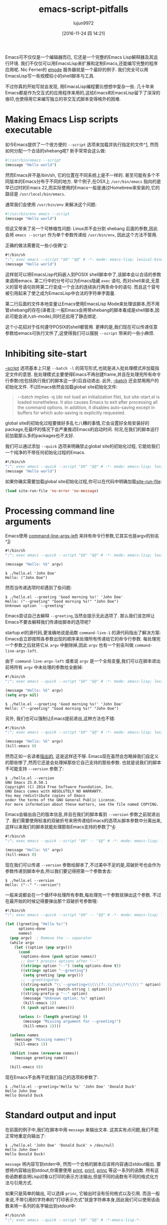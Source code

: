 #+TITLE: emacs-script-pitfalls
#+URL: http://www.lunaryorn.com/posts/emacs-script-pitfalls.html            
#+AUTHOR: lujun9972
#+TAGS: raw
#+DATE: [2016-11-24 四 14:21]
#+LANGUAGE:  zh-CN
#+OPTIONS:  H:6 num:nil toc:t \n:nil ::t |:t ^:nil -:nil f:t *:t <:nil

Emacs可不仅仅是一个编辑器而已, 它还是一个完整的Emacs Lisp解释器及其运行环境. 我们不仅仅可以用EmacsLisp来扩展和定制Emacs,还能编写完整的程序应用呢.
Nic Ferrier的 [[https://github.com/nicferrier/elnode][elnode]] 服务器就是一个最好的例子. 我们完全可以用EmacsLisp写一些规模较小的shell脚本与工具.

不过你真的开始写就会发现, 用EmacsLisp编程要比想想中复杂一些. 几十年来Emacs都是作为交互式的应用程序来用的,这给Emacs和EmacsLisp留下了深深的烙印,也使得用它来编写独立的非交互式脚本变得格外的困难.

* Making Emacs Lisp scripts executable

如今Emacs提供了一个很方便的 =--script= 选项来加载并执行指定的文件^[[http://www.lunaryorn.com/posts/emacs-script-pitfalls.html#fn:1][1]], 然而如何分配一个合适的shebang呢?
新手常常会这么做:

#+BEGIN_SRC sh
  #!/usr/bin/emacs --script
  (message "Hello world")
#+END_SRC

然而Emacs并不是/bin/sh, 它的位置在不同系统上是不一样的. 甚至可能有多个不同版本的Emacs分布于不同的地方.
举个例子,在OSX上 =/usr/bin/emacs= 指向的是早已过时的Emacs 22,而实际使用的Emacs一般是通过Homebrew来安装的,它的路径是 =/usr/local/bin/emacs=.

通常我们会使用 =/usr/bin/env= 来解决这个问题:

#+BEGIN_SRC sh
  #!/usr/bin/env emacs --script
  (message "Hello world")
#+END_SRC

但这又带来了另一个可移植性问题: Linux并不会分割 shebang 后面的参数,因此会将 =emacs --script= 作为单个参数传递给 =/usr/bin/env=, 因此这个方法不管用.

正确的做法需要花一些小伎俩^[[http://www.lunaryorn.com/posts/emacs-script-pitfalls.html#fn:2][2]]:

#+BEGIN_SRC emacs-lisp
  #!/bin/sh
  ":"; exec emacs --script "$0" "$@" # -*- mode: emacs-lisp; lexical-binding: t; -*-
  (message "Hello world")
#+END_SRC

这样就可以将EmacsLisp代码嵌入到POSIX shell脚本中了,该脚本会以合适的参数来调用emacs.
第二行中的分号可以为Emacs隐藏 =exec= 语句, 而对shell来说,无意义的冒号语句则将第二行变成一个合法的连续执行两条命令的语句.
而且这个冒号被引用起来了使之成为EmacsLisp中合法的字符串字面量.

第二行后面的文件本地变量让Emacs使用EmacsLisp Mode来处理该脚本,而不用管shebang的存在(译者注:一般Emacs会将带shebang的脚本看成是shell脚本,因此可能会进入sh-mode),同时还启用了静态绑定.

这个小花招对于任何遵守POSIX的shell都管用. 更棒的是,我们现在可以传递任意参数给emacs可执行文件了,这使得我们可以摆脱 =--script= 带来的一些小麻烦.

* Inhibiting site-start

[[https://www.gnu.org/software/emacs/manual/html_node/emacs/Initial-Options.html#index-g_t_002d_002dscript-4535d][–script]] 选项基本上只是 =--batch -l= 的简写形式,也就是进入批处理模式并加载指定文件的意思. 
批处理模式主要使得Emacs不再创建frame,并且在处理完所有命令行参数(也包括执行我们的脚本这一步)后自动退出.
此外, [[https://www.gnu.org/software/emacs/manual/html_node/emacs/Initial-Options.html#index-g_t_002d_002dbatch-4534][–batch]] 还会禁用用户的初始化文件. 不过Emacs依然会加载global site初始化文件:

#+BEGIN_QUOTE
    --batch implies -q (do not load an initialization file), but site-start.el
    is loaded nonetheless. It also causes Emacs to exit after processing all
    the command options. In addition, it disables auto-saving except in
    buffers for which auto-saving is explicitly requested.
#+END_QUOTE
   
global site的初始化过程要做好多乱七八糟的事情,它会设置好全局安装好的package,在最坏的情况下会严重推迟Emacs的启动时间.
何况,在我们的脚本运行前加载那么多的packages也不太好.

我们可以通过添加 =--quick= 选项来明确禁止global site的初始化过程, 它能给我们一个纯净的不带任何初始化过程的Emacs.

#+BEGIN_SRC emacs-lisp
  #!/bin/sh
  ":"; exec emacs --quick --script "$0" "$@" # -*- mode: emacs-lisp; lexical-binding: t; -*-
  (message "Hello world")
#+END_SRC

如果你确实需要加载global site初始化过程,你可以在代码中明确加载[[https://www.gnu.org/software/emacs/manual/html_node/elisp/Init-File.html#index-site_002drun_002dfile][site-run-file]]:

#+BEGIN_SRC emacs-lisp
  (load site-run-file 'no-error 'no-message)
#+END_SRC

* Processing command line arguments

Emacs使用 [[https://www.gnu.org/software/emacs/manual/html_node/elisp/Command_002dLine-Arguments.html#index-command_002dline_002dargs_002dleft][command-line-args-left]] 来持有命令行参数,它其实也是argv的别名^[[http://www.lunaryorn.com/posts/emacs-script-pitfalls.html#fn:3][3]]:

#+BEGIN_SRC emacs-lisp
  #!/bin/sh
  ":"; exec emacs --quick --script "$0" "$@" # -*- mode: emacs-lisp; lexical-binding: t; -*-

  (message "Hello: %S" argv)
#+END_SRC

#+BEGIN_EXAMPLE
$ ./hello.el 'John Doe'
Hello: ("John Doe")
#+END_EXAMPLE

然而当传递选项时却遇到了些问题:

#+BEGIN_EXAMPLE
$ ./hello.el --greeting 'Good morning %s!' 'John Doe'
Hello: ("--greeting" "Good morning %s!" "John Doe")
Unknown option `--greeting'
#+END_EXAMPLE

Emacs尝试自己去解释 =--greeting=,当然会提示无此选项了. 那么我们该怎样让Emacs不要去解释我们传递给脚本的选项呢?

startup.el的源代码,更准确地说是函数 =command-line-1= 的源代码指出了解决方案: Emacs会立即按照各参数出现的顺序来处理所有传递给它的命令行参数.
每处理完一个参数之后就将它从 =argv= 中删除掉,因此 =argv= 也有一个别名叫做 =command-line-args-left=.

由于 =command-line-args-left= 或者说 =argv= 是一个全局变量,我们可以在脚本退出前将所有 =argv= 中未处理的参数给全删掉:

#+BEGIN_SRC emacs-lisp
  #!/bin/sh
  ":"; exec emacs --quick --script "$0" "$@" # -*- mode: emacs-lisp; lexical-binding: t; -*-

  (message "Hello: %S" argv)
  (setq argv nil)
#+END_SRC

#+BEGIN_EXAMPLE
$ ./hello.el --greeting 'Good morning %s!' 'John Doe'
Hello: ("--greeting" "Good morning %s!" "John Doe")
#+END_EXAMPLE

另外, 我们也可以强制让Emacs提前退出,这种方法也不错:

#+BEGIN_SRC emacs-lisp
  #!/bin/sh
  ":"; exec emacs --quick --script "$0" "$@" # -*- mode: emacs-lisp; lexical-binding: t; -*-

  (message "Hello: %S" argv)
  (kill-emacs 0)
#+END_SRC

然而正如一名读者[[https://github.com/lunaryorn/blog/issues/15][指出的]], 这是这样还不够. Emacs现在虽然会忽略掉我们自定义的那些惨了,然而它还是会处理掉那些它自己支持的那些参数.
也就是说我们的脚本不可能支持 =--version= 参数了:

#+BEGIN_EXAMPLE
$ ./hello.el --version
GNU Emacs 25.0.50.1
Copyright (C) 2014 Free Software Foundation, Inc.
GNU Emacs comes with ABSOLUTELY NO WARRANTY.
You may redistribute copies of Emacs
under the terms of the GNU General Public License.
For more information about these matters, see the file named COPYING.
#+END_EXAMPLE

Emacs会输出自己的版本信息,并且在我们的脚本看到 =--version= 参数之前就退出了.
我们需要使用标准的双破折号来将传递给Emacs的选项从脚本参数中分离出来,这样以来我们的脚本就能处理那些Emacs支持的参数了^[[http://www.lunaryorn.com/posts/emacs-script-pitfalls.html#fn:4][4]]:

#+BEGIN_SRC emacs-lisp
  #!/bin/sh
  ":"; exec emacs --quick --script "$0" -- "$@" # -*- mode: emacs-lisp; lexical-binding: t; -*-

  (message "Hello: %S" argv)
  (kill-emacs 0)
#+END_SRC

现在我们可以传递 =--version= 参数给脚本了,不过美中不足的是,双破折号也会作为参数传递到脚本中去,所以我们要记得把第一个参数舍去:

#+BEGIN_EXAMPLE
$ ./hello.el --version
Hello: ("--" "--version")
#+END_EXAMPLE

一般来说都会在一个循环中处理所有参数,每处理完一个参数就弹出这个参数. 不过在最开始的时候记得要弹出那个双破折号参数哦:

#+BEGIN_SRC emacs-lisp
  #!/bin/sh
  ":"; exec emacs --quick --script "$0" -- "$@" # -*- mode: emacs-lisp; lexical-binding: t; -*-

  (let ((greeting "Hello %s!")
        options-done
        names)
    (pop argv)  ; Remove the -- separator
    (while argv
      (let ((option (pop argv)))
        (cond
         (options-done (push option names))
         ;; Don't process options after "--"
         ((string= option "--") (setq options-done t))
         ((string= option "--greeting")
          (setq greeting (pop argv)))
         ;; --greeting=Foo
         ((string-match "\\`--greeting=\\(\\(?:.\\|\n\\)*\\)\\'" option)
          (setq greeting (match-string 1 option)))
         ((string-prefix-p "--" option)
          (message "Unknown option: %s" option)
          (kill-emacs 1))
         (t (push option names)))

        (unless (> (length greeting) 0)
          (message "Missing argument for --greeting!")
          (kill-emacs 1))))

    (unless names
      (message "Missing names!")
      (kill-emacs 1))

    (dolist (name (nreverse names))
      (message greeting name))

    (kill-emacs 0))
#+END_SRC

现在Emacs不会再干扰我们自己的选项和参数了:

#+BEGIN_EXAMPLE
$ ./hello.el --greeting='Hello %s' 'John Doe' 'Donald Duck'
Hello John Doe
Hello Donald Duck
#+END_EXAMPLE

* Standard output and input

在前面的例子中,我们在脚本中用 =message= 来输出文本. 这其实有点问题,我们不能正常地重定向输出了:

#+BEGIN_EXAMPLE
$ ./hello.el 'John Doe' 'Donald Duck' > /dev/null
Hello John Doe!
Hello Donald Duck!
#+END_EXAMPLE

=message= 将内容写到stderr中, 然而一个合格的脚本应该将内容通过stdout输出.
要想将内容输出到stdout,你需要使用 [[https://www.gnu.org/software/emacs/manual/html_node/elisp/Output-Functions.html#index-print][print]], [[https://www.gnu.org/software/emacs/manual/html_node/elisp/Output-Functions.html#index-prin1][prin1]], [[https://www.gnu.org/software/emacs/manual/html_node/elisp/Output-Functions.html#index-princ][princ]] 等这一系列的函数. 所有这些函数都会将Lisp对象以打印的表示方法输出,但是不同的函数有不同的格式化方法与引用方式.

如果只是简单的输出, 可以选择 =princ=, 它输出时没有任何格式以及引用. 而且一般来说,不带引用的字符串的"打印表示方式"就是字符串本身,因此我们可以使用该函数来将一系列的名字输出到stdout中:

#+BEGIN_SRC emacs-lisp
  #!/bin/sh
  ":"; exec emacs --quick --script "$0" "$@" # -*-emacs-lisp-*-

  (while argv
    (princ (format "Hello %s!" (pop argv)))
    (terpri))

  (kill-emacs 0)
#+END_SRC

与 =message= 不同的是, =princ= 并不接受一个格式化字符串, 因此我们需要自己来调用 [[https://www.gnu.org/software/emacs/manual/html_node/elisp/Formatting-Strings.html#index-format][format]] 函数. [[https://www.gnu.org/software/emacs/manual/html_node/elisp/Output-Functions.html#index-terpri][terpri]] 则是一个只输出换行的小工具. 
脚本输出的结果正是我们想要的,而且我们现在可以重定向输出了:

$ ./hello.el 'John Doe' 'Donald Duck'
Hello John Doe!
Hello Donald Duck!
$ ./hello.el 'John Doe' 'Donald Duck' >/dev/null

刚才我们讲了标准输出,那么标准输入怎么处理呢? EmacsLisp没有明确的输入函数,但是minibuffer在batch模式下会从标准输入读取数据^[[http://www.lunaryorn.com/posts/emacs-script-pitfalls.html#fn:5][5]]:

#+BEGIN_SRC emacs-lisp
  #!/bin/sh
  ":"; exec emacs --quick --script "$0" "$@" # -*-emacs-lisp-*-

  (let (name)
    (while (and (setq name (ignore-errors (read-from-minibuffer "")))
                (> (length name) 0))
      (princ (format "Hello %s!" name))
      (terpri)))

  (kill-emacs 0)
#+END_SRC

我们用 =read-from-minibuffer= 来从标准输入中读取数据,只要读到一个空字符串或者有错误发生.
记住,EOF(例如C-d)会引发一个error,因此我们可以像其他程序一样用 =C-d= 离开输入循环.

#+BEGIN_EXAMPLE
$ ./hello.el
John Doe
Hello John Doe!
Donald Duck
Hello Donald Duck!
#+END_EXAMPLE

这其实还是有它的局限性. 你只能一行一行地读取数据,而且不能直接访问 =TTY=. 前一个问题到还没什么,但后一个问题限制住了Emacs脚本处理图形的能力,并且它无法实现任何类似curses这样的文本UI.

请注意! Emacs24及其之前的版本的Emacs在batch模式下用 =read-passwd= 从标准输出读取密码时,会在终端上显示出密码的内容.
Emacs25版本的 =read-passwd= 解决了这个问题.

* Debugging

By default, Emacs’ error reporting is pretty terse, in interactive mode as
well as in batch mode: It just prints the error message, without any
backtraces. Consider this script, which has a little type error inside:

#+BEGIN_SRC emacs-lisp
  #!/bin/sh
  ":"; exec emacs --quick --script "$0" "$@" # -*-emacs-lisp-*-

  (message "%S" (+ (car argv) (cadr argv)))
  (setq argv nil)
#+END_SRC

The error message isn’t exactly helpful, though:

#+BEGIN_EXAMPLE
$ ./hello.el 10 20
Wrong type argument: number-or-marker-p, "10"
#+END_EXAMPLE

In interactive mode, we debug such errors by simply retrying the command after
M-x toggle-debug-on-error. Emacs then enters the debugger and creates a
backtrace if an error occurs.

In batch mode, we can’t “retry”, though, so we need to enable backtraces right
away, by setting [[https://www.gnu.org/software/emacs/manual/html_node/elisp/Error-Debugging.html#index-debug_002don_002derror][debug-on-error]]:

#+BEGIN_SRC emacs-lisp
  #!/bin/sh
  ":"; exec emacs --quick --script "$0" "$@" # -*-emacs-lisp-*-

  (setq debug-on-error t)

  (message "%S" (+ (car argv) (cadr argv)))

  (setq argv nil)
#+END_SRC

Now we get stracktraces for any error:

#+BEGIN_EXAMPLE
$ ./hello.el 10 20
Debugger entered--Lisp error: (wrong-type-argument number-or-marker-p "10")
  +("10" "20")
  (message "%S" (+ (car argv) (cadr argv)))
  eval-buffer(#<buffer  *load*> nil "/Users/swiesner/Developer/Sandbox/hello.el" nil t)  ; Reading at buffer position 140
  load-with-code-conversion("/Users/swiesner/Developer/Sandbox/hello.el" "/Users/swiesner/Developer/Sandbox/hello.el" nil t)
  load("/Users/swiesner/Developer/Sandbox/hello.el" nil t t)
  command-line-1(("-scriptload" "./hello.el" "10" "20"))
  command-line()
  normal-top-level()
#+END_EXAMPLE

* Keep your hands clean

As much as we all love Emacs Lisp, it’s not a language that we should use for
scripting or independent programs. Emacs Lisp is not an independent language
and runtime environment. It’s tied to Emacs, and Emacs is an interactive text
editor first and foremost.

I wrote this article partly to help you in the rare cases that you actually
need to write non-interactive Emacs Lisp programs (e.g. a runner for your test
suite), but mostly to show how brittle Emacs Lisp is when used outside Emacs.

Don’t get your hands dirty. Instead, just use any of the plenty of other
languages that are available, e.g. Python, Ruby or whatever. If you want a
Lisp, use Common Lisp, e.g. [[http://www.sbcl.org][SBCL]]. Even better, put your hands on a decent
functional language such as OCaml or Haskell.
